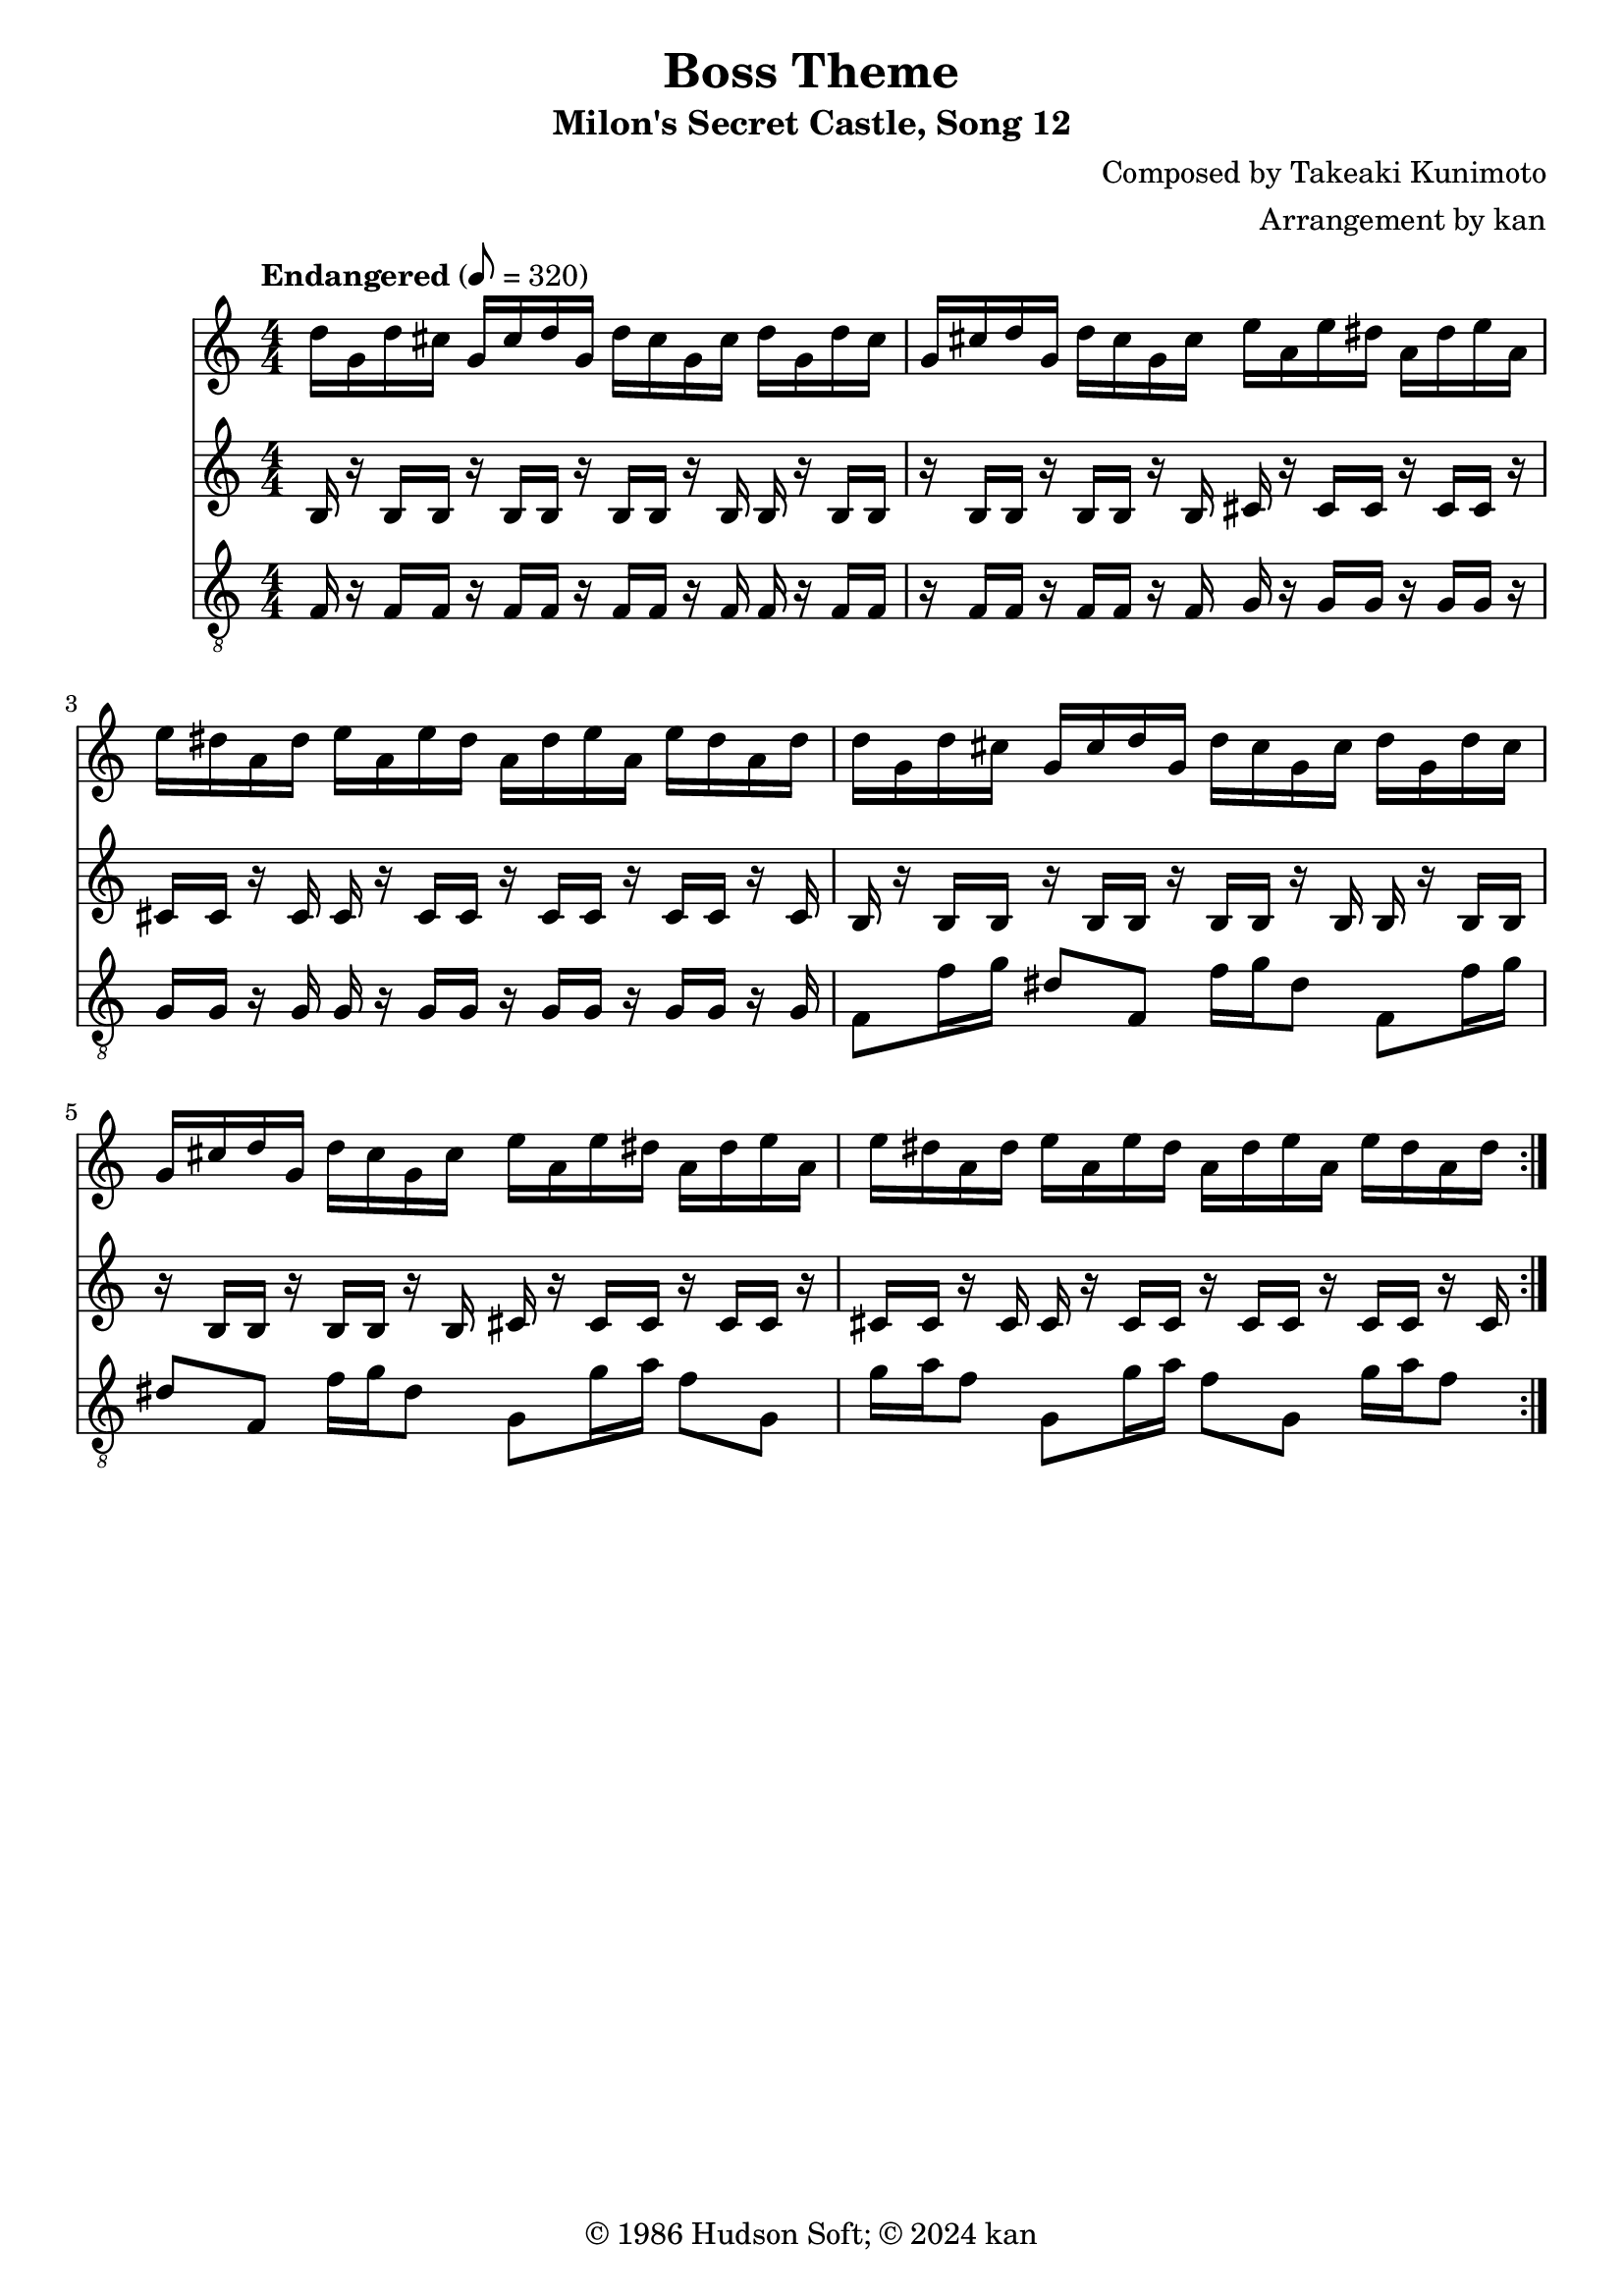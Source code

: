 \version "2.18.2"

\header {
	title = "Boss Theme"
	subtitle = "Milon's Secret Castle, Song 12"
	composer = "Composed by Takeaki Kunimoto"
	arranger = "Arrangement by kan"
	copyright = "© 1986 Hudson Soft; © 2024 kan"
	tagline = ""
}

\pointAndClickOff
\language "english"

% quarter note = $18

repamt = 10

music = <<

\new Staff \absolute {
	\clef "treble"
	\set Staff.midiInstrument = #"overdriven guitar"
	\numericTimeSignature
	\time 4/4
	\key c \major
	\tempo "Endangered" 8 = 320

	\repeat volta \repamt {

		\repeat unfold 4 {
			d''16
			g'
			d''
			cs''
			g'
			cs''
		}

		\repeat unfold 4 {
			e''16
			a'
			e''
			ds''
			a'
			ds''
		}

		\repeat unfold 4 {
			d''16
			g'
			d''
			cs''
			g'
			cs''
		}

		\repeat unfold 4 {
			e''16
			a'
			e''
			ds''
			a'
			ds''
		}

	}
}

\new Staff \absolute {
	\clef "treble"
	\set Staff.midiInstrument = #"overdriven guitar"
	\numericTimeSignature

	\repeat volta \repamt {

		\repeat unfold 8 {
			b16
			r
			b
		}

		\repeat unfold 8 {
			cs'16
			r
			cs'
		}

		\repeat unfold 8 {
			b16
			r
			b
		}


		\repeat unfold 8 {
			cs'16
			r
			cs'
		}

	}
}

\new Staff \absolute {
	\clef "treble_8"
	\set Staff.midiInstrument = #"overdriven guitar"
	\numericTimeSignature

	\repeat volta \repamt {

		\repeat unfold 8 {
			f16
			r
			f
		}

		\repeat unfold 8 {
			g16
			r
			g
		}

		\repeat unfold 4 {
			f8
			f'16
			g'
			ds'8
		}

		\repeat unfold 4 {
			g8
			g'16
			a'
			f'8
		}

	}
}

>>

\score {
	\music
	\layout {
		\context {
			\Voice
			\remove "Note_heads_engraver"
			\consists "Completion_heads_engraver"
			\remove "Rest_engraver"
			\consists "Completion_rest_engraver" 
		}
	}
}

\score {
	\unfoldRepeats { \music }
	\midi {
		\context {
			\Staff
			\remove "Staff_performer"
		}
		\context {
			\Voice
			\consists "Staff_performer"
		}
	}
}

